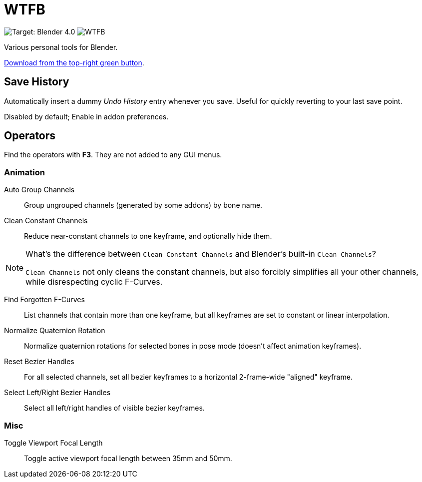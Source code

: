 = WTFB
:experimental:

image:https://img.shields.io/badge/target-Blender_4.0-blue[Target: Blender 4.0]
image:https://img.shields.io/github/license/tjysunset/WTFB[]

Various personal tools for Blender.

http://github.com/tjysunset/WTFB/archive/main.zip[Download from the top-right green button].

== Save History

Automatically insert a dummy _Undo History_ entry whenever you save.
Useful for quickly reverting to your last save point.

Disabled by default; Enable in addon preferences.

== Operators

Find the operators with btn:[F3]. They are not added to any GUI menus.

=== Animation

Auto Group Channels:: Group ungrouped channels (generated by some addons) by bone name.
Clean Constant Channels:: Reduce near-constant channels to one keyframe, and optionally hide them.
[NOTE]
.What's the difference between `Clean Constant Channels` and Blender's built-in `Clean Channels`?
====
`Clean Channels` not only cleans the constant channels, but also forcibly simplifies all your other channels, while disrespecting cyclic F-Curves.
====
Find Forgotten F-Curves:: List channels that contain more than one keyframe, but all keyframes are set to constant or linear interpolation.
Normalize Quaternion Rotation:: Normalize quaternion rotations for selected bones in pose mode (doesn't affect animation keyframes).
Reset Bezier Handles:: For all selected channels, set all bezier keyframes to a horizontal 2-frame-wide "aligned" keyframe.
Select Left/Right Bezier Handles:: Select all left/right handles of visible bezier keyframes.

=== Misc

Toggle Viewport Focal Length:: Toggle active viewport focal length between 35mm and 50mm.
